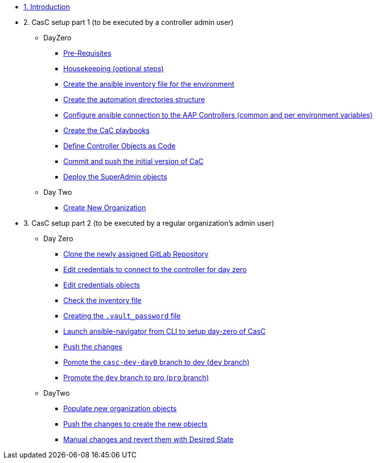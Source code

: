 :sectnums:

* xref:index.adoc#_quick_introduction_to_cac[1. Introduction]

* 2. CasC setup part 1 (to be executed by a controller admin user)
** DayZero
*** xref:021-initial-dir-and-files.adoc#_pre_requisites[Pre-Requisites]
*** xref:021-initial-dir-and-files.adoc#_housekeeping_optional_steps[Housekeeping (optional steps)]
*** xref:021-initial-dir-and-files.adoc#_create_the_ansible_inventory_file_for_the_environment[Create the ansible inventory file for the environment]
*** xref:021-initial-dir-and-files.adoc#_create_the_automation_directories_structure[Create the automation directories structure]
*** xref:021-initial-dir-and-files.adoc#_configure_ansible_connection_to_the_aap_controllers_common_and_per_environment_variables[Configure ansible connection to the AAP Controllers (common and per environment variables)]
*** xref:021-initial-dir-and-files.adoc#_create_the_cac_playbooks[Create the CaC playbooks]
*** xref:021-initial-dir-and-files.adoc#_define_controller_objects_as_code[Define Controller Objects as Code]
*** xref:021-initial-dir-and-files.adoc#_commit_and_push_the_initial_version_of_cac[Commit and push the initial version of CaC]
*** xref:022-deploy-superadmin-objects.adoc[Deploy the SuperAdmin objects]
** Day Two
*** xref:023-superadmin-create-new-organization.adoc[Create New Organization]
// ** xref:02-deploy.adoc#package[Populate SuperAdmin]
// ** xref:02-deploy.adoc#deploy[Encrypt Vault]
// ** xref:02-deploy.adoc#deploy[Special config]
// ** xref:02-deploy.adoc#deploy[Test]

* 3. CasC setup part 2 (to be executed by a regular organization's admin user)
** Day Zero
*** xref:031-regularuser-day-zero.adoc[Clone the newly assigned GitLab Repository]
*** xref:031-regularuser-day-zero.adoc#_edit_credentials_to_connect_to_the_controller_for_day_zero[Edit credentials to connect to the controller for day zero]
*** xref:031-regularuser-day-zero.adoc#_edit_credentials_objects[Edit credentials objects]
*** xref:031-regularuser-day-zero.adoc#_check_the_inventory_file[Check the inventory file]
*** xref:031-regularuser-day-zero.adoc#_creating_the_vault_password_file[Creating the `.vault_password` file]
*** xref:031-regularuser-day-zero.adoc#_launch_ansible_navigator_from_cli_to_setup_day_zero_of_casc[Launch ansible-navigator from CLI to setup day-zero of CasC]
*** xref:031-regularuser-day-zero.adoc#_push_the_changes[Push the changes]
*** xref:031-regularuser-day-zero.adoc#_pomote_the_casc_dev_day0_branch_to_dev_dev_branch[Pomote the `casc-dev-day0` branch to dev (`dev` branch)]
*** xref:031-regularuser-day-zero.adoc#_promote_the_dev_branch_to_pro_pro_branch[Promote the `dev` branch to pro (`pro` branch)]
** DayTwo
*** xref:032-regularuser-day-two.adoc[Populate new organization objects]
*** xref:033-regularuser-day-two-deploy-objects.adoc[Push the changes to create the new objects]
*** xref:034-regularuser-day-two-manual-change.adoc[Manual changes and revert them with Desired State]
